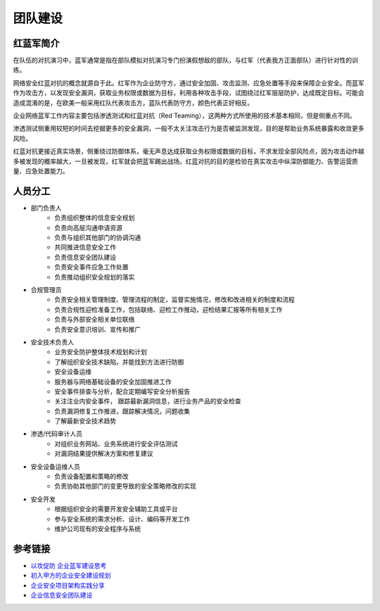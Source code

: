 团队建设
========================================

红蓝军简介
----------------------------------------
在队伍的对抗演习中，蓝军通常是指在部队模拟对抗演习专门扮演假想敌的部队，与红军（代表我方正面部队）进行针对性的训练。

网络安全红蓝对抗的概念就源自于此。红军作为企业防守方，通过安全加固、攻击监测、应急处置等手段来保障企业安全。而蓝军作为攻击方，以发现安全漏洞，获取业务权限或数据为目标，利用各种攻击手段，试图绕过红军层层防护，达成既定目标。可能会造成混淆的是，在欧美一般采用红队代表攻击方，蓝队代表防守方，颜色代表正好相反。

企业网络蓝军工作内容主要包括渗透测试和红蓝对抗（Red Teaming），这两种方式所使用的技术基本相同，但是侧重点不同。

渗透测试侧重用较短的时间去挖掘更多的安全漏洞，一般不太关注攻击行为是否被监测发现，目的是帮助业务系统暴露和收敛更多风险。

红蓝对抗更接近真实场景，侧重绕过防御体系，毫无声息达成获取业务权限或数据的目标，不求发现全部风险点，因为攻击动作越多被发现的概率越大，一旦被发现，红军就会把蓝军踢出战场。红蓝对抗的目的是检验在真实攻击中纵深防御能力、告警运营质量、应急处置能力。

人员分工
----------------------------------------
- 部门负责人
    - 负责组织整体的信息安全规划
    - 负责向高层沟通申请资源
    - 负责与组织其他部门的协调沟通
    - 共同推进信息安全工作
    - 负责信息安全团队建设
    - 负责安全事件应急工作处置
    - 负责推动组织安全规划的落实
- 合规管理员
    - 负责安全相关管理制度、管理流程的制定，监督实施情况，修改和改进相关的制度和流程
    - 负责合规性迎检准备工作，包括联络、迎检工作推动，迎检结果汇报等所有相关工作
    - 负责与外部安全相关单位联络
    - 负责安全意识培训、宣传和推广
- 安全技术负责人
    - 业务安全防护整体技术规划和计划
    - 了解组织安全技术缺陷，并能找到方法进行防御
    - 安全设备运维
    - 服务器与网络基础设备的安全加固推进工作
    - 安全事件排查与分析，配合定期编写安全分析报告
    - 关注注业内安全事件， 跟踪最新漏洞信息，进行业务产品的安全检查
    - 负责漏洞修复工作推进，跟踪解决情况，问题收集
    - 了解最新安全技术趋势
- 渗透/代码审计人员
    - 对组织业务网站、业务系统进行安全评估测试
    - 对漏洞结果提供解决方案和修复建议
- 安全设备运维人员
    - 负责设备配置和策略的修改
    - 负责协助其他部门的变更导致的安全策略修改的实现
- 安全开发
    - 根据组织安全的需要开发安全辅助工具或平台
    - 参与安全系统的需求分析、设计、编码等开发工作
    - 维护公司现有的安全程序与系统

参考链接
----------------------------------------
- `以攻促防 企业蓝军建设思考 <https://mp.weixin.qq.com/s/8iJs2ON66NY1Jdbt7c-BTA>`_
- `初入甲方的企业安全建设规划 <https://mp.weixin.qq.com/s/BqOFP217kiN55IWb_oQP-w>`_
- `企业安全项目架构实践分享 <https://mp.weixin.qq.com/s/RlBTH9-xrY7Nd1ZJK3KjDQ>`_
- `企业信息安全团队建设 <https://xz.aliyun.com/t/1965>`_
